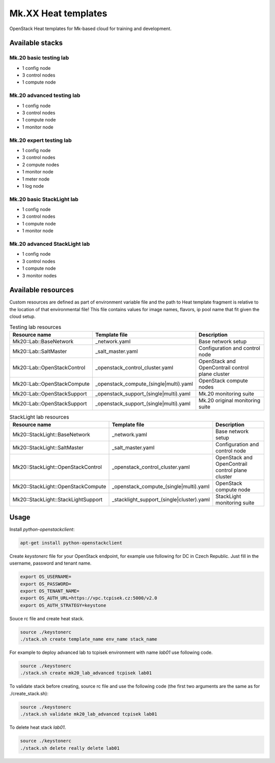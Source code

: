
====================
Mk.XX Heat templates
====================

OpenStack Heat templates for Mk-based cloud for training and development.


Available stacks
================


Mk.20 basic testing lab
-----------------------

* 1 config node
* 3 control nodes
* 1 compute node


Mk.20 advanced testing lab
--------------------------

* 1 config node
* 3 control nodes
* 1 compute node
* 1 monitor node


Mk.20 expert testing lab
------------------------

* 1 config node
* 3 control nodes
* 2 compute nodes
* 1 monitor node
* 1 meter node
* 1 log node


Mk.20 basic StackLight lab
--------------------------

* 1 config node
* 3 control nodes
* 1 compute node
* 1 monitor node


Mk.20 advanced StackLight lab
-----------------------------

* 1 config node
* 3 control nodes
* 1 compute node
* 3 monitor nodes


Available resources
===================

Custom resources are defined as part of environment variable file and the path
to Heat template fragment is relative to the location of that environmental
file! This file contains values for image names, flavors, ip pool name that
fit given the cloud setup.

.. list-table:: Testing lab resources
   :widths: 10 15 30
   :header-rows: 1

   * - Resource name
     - Template file
     - Description
   * - Mk20::Lab::BaseNetwork
     - _network.yaml
     - Base network setup
   * - Mk20::Lab::SaltMaster
     - _salt_master.yaml
     - Configuration and control node
   * - Mk20::Lab::OpenStackControl
     - _openstack_control_cluster.yaml
     - OpenStack and OpenContrail control plane cluster
   * - Mk20::Lab::OpenStackCompute
     - _openstack_compute_(single|multi).yaml
     - OpenStack compute nodes
   * - Mk20::Lab::OpenStackSupport
     - _openstack_support_(single|multi).yaml
     - Mk.20 monitoring suite
   * - Mk20::Lab::OpenStackSupport
     - _openstack_support_(single|multi).yaml
     - Mk.20 original monitoring suite


.. list-table:: StackLight lab resources
   :widths: 10 15 30
   :header-rows: 1

   * - Resource name
     - Template file
     - Description
   * - Mk20::StackLight::BaseNetwork
     - _network.yaml
     - Base network setup
   * - Mk20::StackLight::SaltMaster
     - _salt_master.yaml
     - Configuration and control node
   * - Mk20::StackLight::OpenStackControl
     - _openstack_control_cluster.yaml
     - OpenStack and OpenContrail control plane cluster
   * - Mk20::StackLight::OpenStackCompute
     - _openstack_compute_(single|multi).yaml
     - OpenStack compute node
   * - Mk20::StackLight::StackLightSupport
     - _stacklight_support_(single|cluster).yaml
     - StackLight monitoring suite


Usage
=====

Install `python-openstackclient`:

.. code-block:: bash

   apt-get install python-openstackclient

Create `keystonerc` file for your OpenStack endpoint, for example use
following for DC in Czech Republic. Just fill in the username, password and
tenant name.

.. code-block:: bash

    export OS_USERNAME=
    export OS_PASSWORD=
    export OS_TENANT_NAME=
    export OS_AUTH_URL=https://vpc.tcpisek.cz:5000/v2.0
    export OS_AUTH_STRATEGY=keystone

Souce rc file and create heat stack.

.. code-block:: bash

    source ./keystonerc 
    ./stack.sh create template_name env_name stack_name

For example to deploy advanced lab to tcpisek environment with name `lab01` use
following code.

.. code-block:: bash

    source ./keystonerc 
    ./stack.sh create mk20_lab_advanced tcpisek lab01

To validate stack before creating, source rc file and use the following code
(the first two arguments are the same as for ./create_stack.sh):

.. code-block:: bash

    source ./keystonerc 
    ./stack.sh validate mk20_lab_advanced tcpisek lab01

To delete heat stack `lab01`.

.. code-block:: bash

    source ./keystonerc
    ./stack.sh delete really delete lab01
